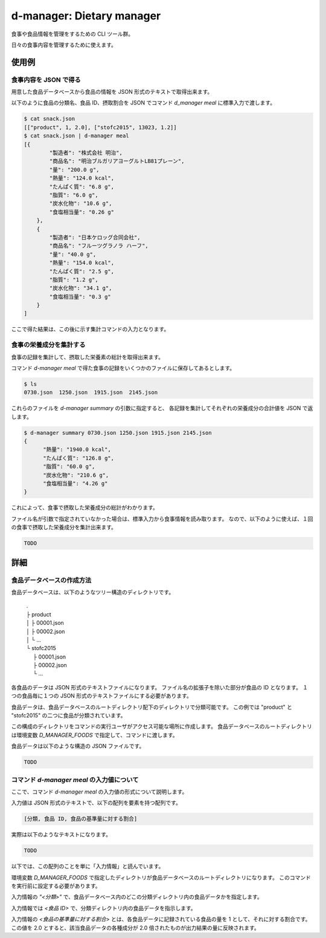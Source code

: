 ##########################
d-manager: Dietary manager
##########################

食事や食品情報を管理をするための CLI ツール群。

日々の食事内容を管理するために使えます。

***************
使用例
***************

食事内容を JSON で得る
=============================================

用意した食品データベースから食品の情報を JSON 形式のテキストで取得出来ます。

以下のように食品の分類名、食品 ID、摂取割合を JSON でコマンド `d_manager meal` に標準入力で渡します。

.. code-block:: shell

    $ cat snack.json
    [["product", 1, 2.0], ["stofc2015", 13023, 1.2]]
    $ cat snack.json | d-manager meal
    [{
            "製造者": "株式会社 明治",
            "商品名": "明治ブルガリアヨーグルトLB81プレーン",
            "量": "200.0 g",
            "熱量": "124.0 kcal",
            "たんぱく質": "6.8 g",
            "脂質": "6.0 g",
            "炭水化物": "10.6 g",
            "食塩相当量": "0.26 g"
        },
        {
            "製造者": "日本ケロッグ合同会社",
            "商品名": "フルーツグラノラ ハーフ",
            "量": "40.0 g",
            "熱量": "154.0 kcal",
            "たんぱく質": "2.5 g",
            "脂質": "1.2 g",
            "炭水化物": "34.1 g",
            "食塩相当量": "0.3 g"
        }
    ]

.. todo: 現在は Web 上の整形ツールで整形した JSON を例にしているので、実際の出力に置き換える。

ここで得た結果は、この後に示す集計コマンドの入力となります。

食事の栄養成分を集計する
=============================================

食事の記録を集計して、摂取した栄養素の総計を取得出来ます。

コマンド `d-manager meal` で得た食事の記録をいくつかのファイルに保存してあるとします。

.. code-block:: shell

    $ ls
    0730.json  1250.json  1915.json  2145.json

これらのファイルを `d-manager summary` の引数に指定すると、
各記録を集計してそれぞれの栄養成分の合計値を JSON で返します。

.. code-block:: shell

    $ d-manager summary 0730.json 1250.json 1915.json 2145.json
    {
	  "熱量": "1940.0 kcal",
  	  "たんぱく質": "126.8 g",
	  "脂質": "60.0 g",
	  "炭水化物": "210.6 g",
	  "食塩相当量": "4.26 g"
    }

これによって、食事で摂取した栄養成分の総計がわかります。

ファイル名が引数で指定されていなかった場合は、標準入力から食事情報を読み取ります。
なので、以下のように使えば、１回の食事で摂取した栄養成分を集計出来ます。

.. code-block:: shell

    TODO

***************
詳細
***************

食品データベースの作成方法
=============================================

食品データベースは、以下のようなツリー構造のディレクトリです。

    | .
    | ├ product
    | │ ├ 00001.json
    | │ ├ 00002.json
    | │ └ ...
    | └ stofc2015
    | 　 ├ 00001.json
    | 　 ├ 00002.json
    | 　 └ ...

各食品のデータは JSON 形式のテキストファイルになります。
ファイル名の拡張子を除いた部分が食品の ID となります。
１つの食品毎に１つの JSON 形式のテキストファイルにする必要があります。

食品データは、食品データベースのルートディレクトリ配下のディレクトリで分類可能です。
この例では "product" と "stofc2015" の二つに食品が分類されています。

この構成のディレクトリをコマンドの実行ユーザがアクセス可能な場所に作成します。
食品データベースのルートディレクトリは環境変数 `D_MANAGER_FOODS` で指定して、コマンドに渡します。

食品データは以下のような構造の JSON ファイルです。

.. code-block:: json

   TODO

コマンド `d-manager meal` の入力値について
=============================================

ここで、コマンド `d-manager meal` の入力値の形式について説明します。

入力値は JSON 形式のテキストで、以下の配列を要素を持つ配列です。

.. code-block:: json

    [分類, 食品 ID, 食品の基準量に対する割合]

実際は以下のようなテキストになります。

.. code-block:: json

    TODO

以下では、この配列のことを単に「入力情報」と読んでいます。

環境変数 `D_MANAGER_FOODS` で指定したディレクトリが食品データベースのルートディレクトリになります。
このコマンドを実行前に設定する必要があります。

入力情報の `"<分類>"` で、食品データベース内のどこの分類ディレクトリ内の食品データかを指定します。

入力情報では `<食品 ID>` で、分類ディレクトリ内の食品データを指示します。

.. TODO: 例と食品データの結びつきを例示する

入力情報の `<食品の基準量に対する割合>` とは、各食品データに記録されている食品の量を 1 として、それに対する割合です。
この値を 2.0 とすると、該当食品データの各種成分が 2.0 倍されたものが出力結果の量に反映されます。

..  先ほどの `d-manager meal` コマンド例についてもう少し説明します。
    コマンドの標準入力に渡された食事記録の JSON は以下のようなものでした。

   .. code-block:: json

        [["product", 1, 2.0], ["stofc2015", 13023, 1.2]]

    この JSON が渡された `d-manager meal` は、まず食品データベースのルートディレクトリ配下の "product" ディレクトリ内にあるファイルを探します。
    ここでは、"product" の食品 ID 1 が指定されているので、product/00001.json を読み込みます。
    ここでは、ファイルの整理のためファイル名を 00001.json としていますが、 1.json でも 001.json などでも構いません。
    ファイル名の拡張子より前の部分を整数値とした時に、同じく整数値とした指定された ID と一致するファイルを読み込みます。

    さらに、そのファイル内に記述されている JSON 形式の食品データの栄養素を 2.5 倍したものを摂取したものとして、その結果に含めます。

    続く、入力の `["stofc2015", 13023, 1.2]` も同様に食品データベースのルートディレクトリ配下の "stofc2015" 内に
    あるファイル 13023.json を読み込み、その栄養素を 1.2 倍したものを結果に含めます。

    結果は以下になります。

    .. code-block:: json

         TODO
